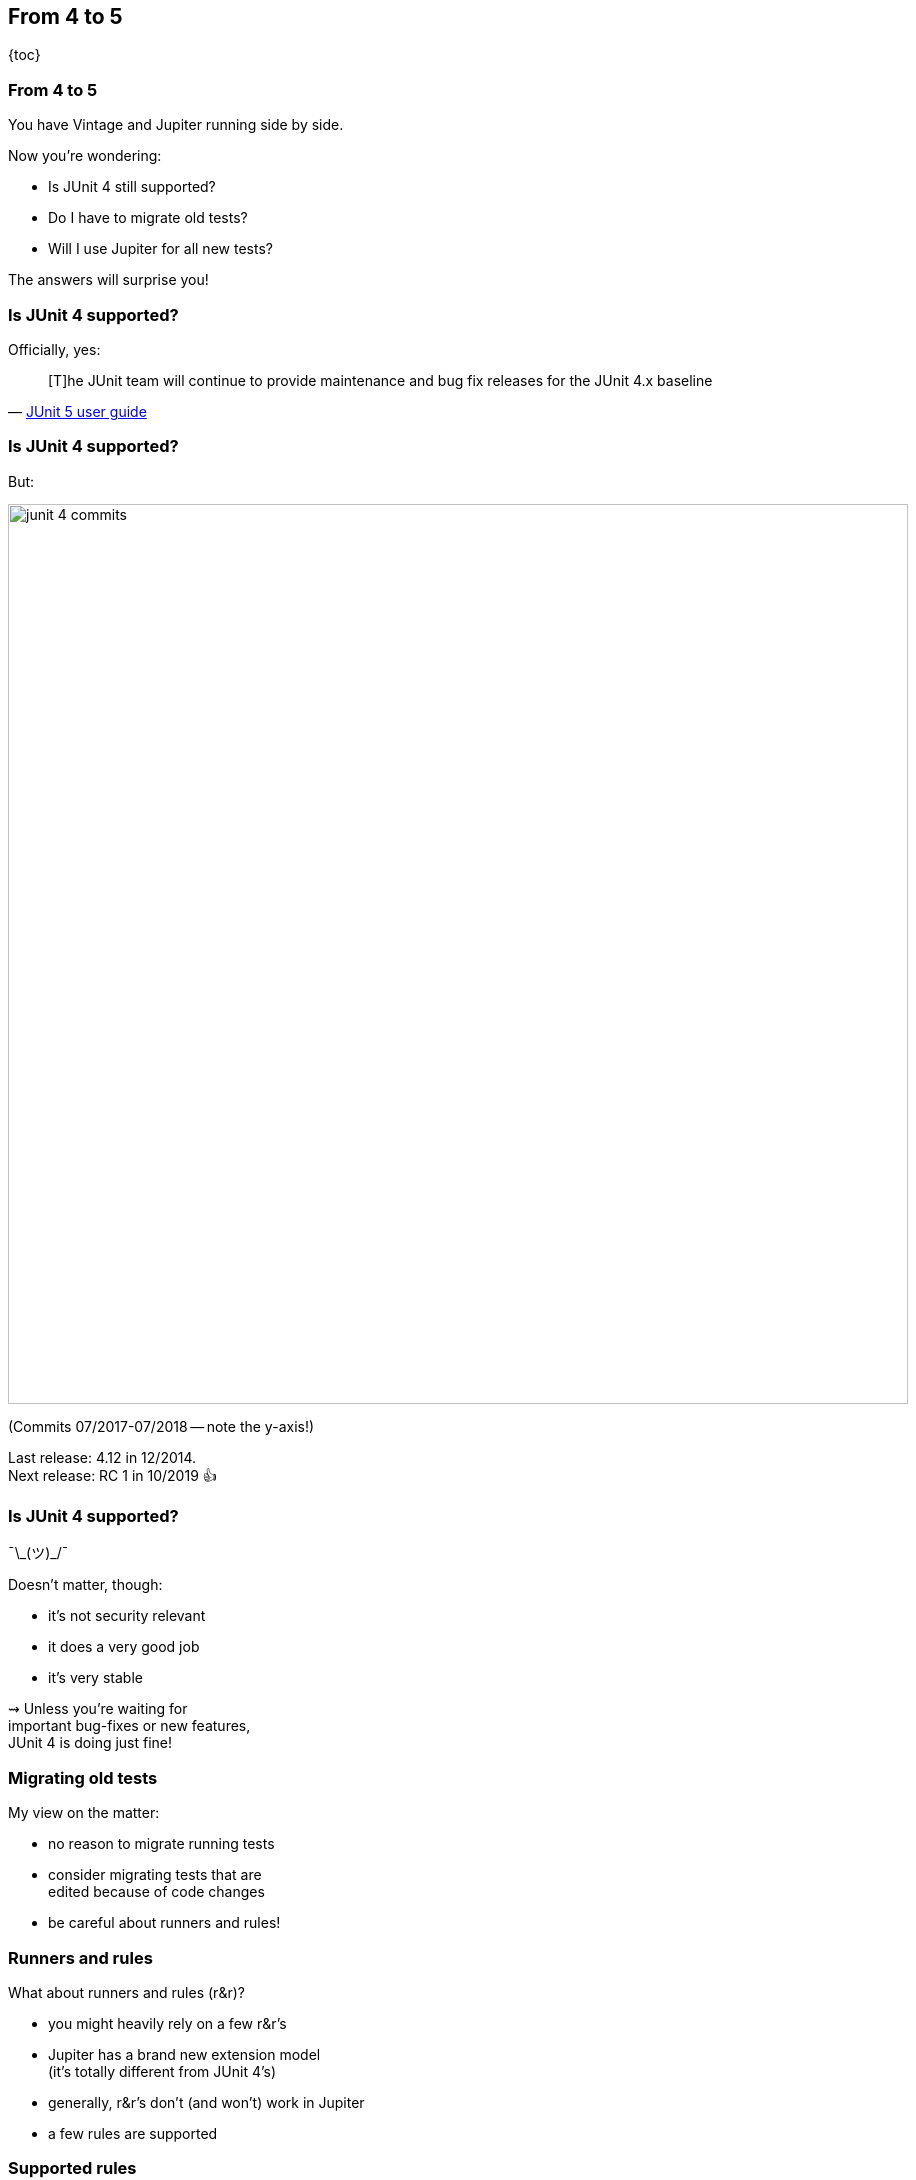 == From 4 to 5

{toc}

=== From 4 to 5

You have Vintage and Jupiter running side by side.

Now you're wondering:

* Is JUnit 4 still supported?
* Do I have to migrate old tests?
* Will I use Jupiter for all new tests?

The answers will surprise you!

=== Is JUnit 4 supported?

Officially, yes:

[quote, 'https://junit.org/junit5/docs/current/user-guide/#migrating-from-junit4[JUnit 5 user guide]']
____
[T]he JUnit team will continue to provide maintenance and bug fix releases for the JUnit 4.x baseline
____

=== Is JUnit 4 supported?

But:

image::images/junit-4-commits.png[role="diagram", width=900]

(Commits 07/2017-07/2018 -- note the y-axis!)

Last release: 4.12 in 12/2014. +
Next release: RC 1 in 10/2019 👍

=== Is JUnit 4 supported?

¯\\_(ツ)_/¯

Doesn't matter, though:

* it's not security relevant
* it does a very good job
* it's very stable

⇝ Unless you're waiting for +
important bug-fixes or new features, +
JUnit 4 is doing just fine!

=== Migrating old tests

My view on the matter:

* no reason to migrate running tests
* consider migrating tests that are +
edited because of code changes
* be careful about runners and rules!

=== Runners and rules

What about runners and rules (r&r)?

* you might heavily rely on a few r&r's
* Jupiter has a brand new extension model +
(it's totally different from JUnit 4's)
* generally, r&r's don't (and won't) work in Jupiter
* a few rules are supported

=== Supported rules

Limited support:

* add this artifact:
+
```shell
org.junit.jupiter
junit-jupiter-migrationsupport
5.5.2
```
* add `@EnableRuleMigrationSupport` +
to Jupiter test class
* use selected rules as in JUnit 4

=== Supported rules

```java
@EnableRuleMigrationSupport
class JUnit4RuleInJupiterTest {

	@Rule
	public ExpectedException thrown =
		ExpectedException.none();

	@Test
	void useExpectedExceptionRule() {
		List<Object> list = List.of();
		thrown.expect(
			IndexOutOfBoundsException.class);
		list.get(0);
	}
}
```

=== Supported rules

Which rules are supported?

* `org.junit.rules.ExternalResource` +
(e.g. `TemporaryFolder`)
* `org.junit.rules.Verifier` +
(e.g. `ErrorCollector`)
* `org.junit.rules.ExpectedException`

=== What about others?

Jupiter has a powerful extension model:

* covers most existing use cases
* most r&r's can be reimplemented
* some already were

=== Spring extension

To replace +
`SpringJUnit4ClassRunner`, `SpringRunner`, +
`SpringClassRule`, and `SpringMethodRule`:

* add this artifact:
+
```shell
org.springframework
spring-test
5.2.1.RELEASE
```
* use `@ExtendWith(SpringExtension.class)` +
or the combined `@SpringJUnitConfig`

=== Mockito extension

To replace `MockitoRule` and `MockitoJUnitRunner`:

* add this artifact:
+
```shell
org.mockito
mockito-junit-jupiter
3.1.0
```
* use `@ExtendWith(MockitoExtension.class)`

=== Mockito extension

```java
@ExtendWith(MockitoExtension.class)
class MockitoTest {

	@InjectMocks private Circle circle;
	@Mock private Point center;

	@Test
	void shouldInjectMocks() {
		assertNotNull(center);
		assertNotNull(circle);
		assertSame(center, circle.center());
	}
}
```

=== JUnit Pioneer

Drop-in replacement for JUnit 4's `@Test`:

```java
package org.junitpioneer.vintage;
public @interface Test {
	Class<? extends Throwable> expected()
		default None.class;
	long timeout() default 0L;
}
```

* runs tests in Jupiter
* offers `expected` and `timeout`
* long-running tests fail
* *are not aborted*!

=== Moar extensions

If you need a runner or rule as an extension:

* for tool-specific extensions, +
contact that project
* for generic extensions +
or if projects don't want, +
contact https://junit-pioneer.org[JUnit Pioneer]

*Consider contributing!*

////
=== Breather

Where were we?

* by default, only migrate tests +
when they need to be edited
* heavy reliance on r&r may +
complicate migration
* search for or develop +
appropriate extensions

On to new tests!
////

=== What about new tests?

*By default, new tests should +
be written with Jupiter.*

But migration-caveats apply: +
Reliance on r&r may result in new JUnit 4 tests.

That's not a problem!

=== From 4 to 5
==== Summary

* JUnit 4 moves very slowly +
but is stable and reliable
* by default:
** migrate 3/4 tests only on demand
** write new tests against Jupiter
* use of runners and rules may +
hinder writing Jupiter tests
* support extension projects
